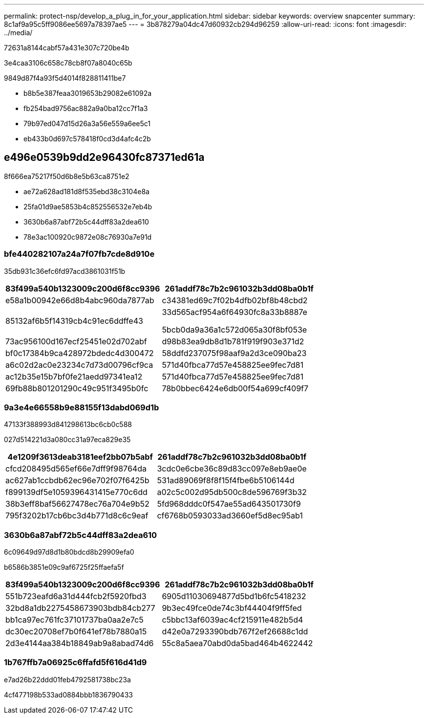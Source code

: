 ---
permalink: protect-nsp/develop_a_plug_in_for_your_application.html 
sidebar: sidebar 
keywords: overview snapcenter 
summary: 8c1af9a95c5ff9086ee5697a78397ae5 
---
= 3b878279a04dc47d60932cb294d96259
:allow-uri-read: 
:icons: font
:imagesdir: ../media/


[role="lead"]
72631a8144cabf57a431e307c720be4b

3e4caa3106c658c78cb8f07a8040c65b

9849d87f4a93f5d4014f828811411be7

* b8b5e387feaa3019653b29082e61092a
* fb254bad9756ac882a9a0ba12cc7f1a3
* 79b97ed047d15d26a3a56e559a6ee5c1
* eb433b0d697c578418f0cd3d4afc4c2b




== e496e0539b9dd2e96430fc87371ed61a

8f666ea75217f50d6b8e5b63ca8751e2

* ae72a628ad181d8f535ebd38c3104e8a
* 25fa01d9ae5853b4c852556532e7eb4b
* 3630b6a87abf72b5c44dff83a2dea610
* 78e3ac100920c9872e08c76930a7e91d




=== bfe440282107a24a7f07fb7cde8d910e

35db931c36efc6fd97acd3861031f51b

|===
| 83f499a540b1323009c200d6f8cc9396 | 261addf78c7b2c961032b3dd08ba0b1f 


 a| 
e58a1b00942e66d8b4abc960da7877ab
 a| 
c34381ed69c7f02b4dfb02bf8b48cbd2



 a| 
85132af6b5f14319cb4c91ec6ddffe43
 a| 
33d565acf954a6f64930fc8a33b8887e

5bcb0da9a36a1c572d065a30f8bf053e



 a| 
73ac956100d167ecf25451e02d702abf
 a| 
d98b83ea9db8d1b781f919f903e371d2



 a| 
bf0c17384b9ca428972bdedc4d300472
 a| 
58ddfd237075f98aaf9a2d3ce090ba23



 a| 
a6c02d2ac0e23234c7d73d00796cf9ca
 a| 
571d40fbca77d57e458825ee9fec7d81



 a| 
ac12b35e15b7bf0fe21aedd97341ea12
 a| 
571d40fbca77d57e458825ee9fec7d81



 a| 
69fb88b801201290c49c951f3495b0fc
 a| 
78b0bbec6424e6db00f54a699cf409f7

|===


=== 9a3e4e66558b9e88155f13dabd069d1b

47133f388993d841298613bc6cb0c588

027d514221d3a080cc31a97eca829e35

|===
| 4e1209f3613deab3181eef2bb07b5abf | 261addf78c7b2c961032b3dd08ba0b1f 


 a| 
cfcd208495d565ef66e7dff9f98764da
 a| 
3cdc0e6cbe36c89d83cc097e8eb9ae0e



 a| 
ac627ab1ccbdb62ec96e702f07f6425b
 a| 
531ad89069f8f8f15f4fbe6b5106144d



 a| 
f899139df5e1059396431415e770c6dd
 a| 
a02c5c002d95db500c8de596769f3b32



 a| 
38b3eff8baf56627478ec76a704e9b52
 a| 
5fd968dddc0f547ae55ad643501730f9



 a| 
795f3202b17cb6bc3d4b771d8c6c9eaf
 a| 
cf6768b0593033ad3660ef5d8ec95ab1

|===


=== 3630b6a87abf72b5c44dff83a2dea610

6c09649d97d8d1b80bdcd8b29909efa0

b6586b3851e09c9af6725f25ffaefa5f

|===
| 83f499a540b1323009c200d6f8cc9396 | 261addf78c7b2c961032b3dd08ba0b1f 


 a| 
551b723eafd6a31d444fcb2f5920fbd3
 a| 
6905d11030694877d5bd1b6fc5418232



 a| 
32bd8a1db2275458673903bdb84cb277
 a| 
9b3ec49fce0de74c3bf44404f9ff5fed



 a| 
bb1ca97ec761fc37101737ba0aa2e7c5
 a| 
c5bbc13af6039ac4cf215911e482b5d4



 a| 
dc30ec20708ef7b0f641ef78b7880a15
 a| 
d42e0a7293390bdb767f2ef26688c1dd



 a| 
2d3e4144aa384b18849ab9a8abad74d6
 a| 
55c8a5aea70abd0da5bad464b4622442

|===


=== 1b767ffb7a06925c6ffafd5f616d41d9

e7ad26b22ddd01feb4792581738bc23a

4cf477198b533ad0884bbb1836790433
